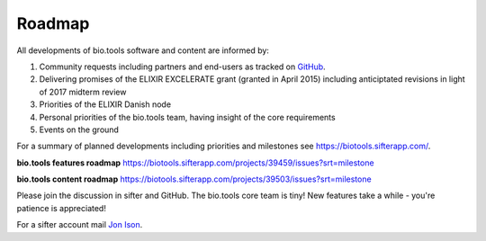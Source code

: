 Roadmap
=======
All developments of bio.tools software and content are informed by:

1. Community requests including partners and end-users as tracked on `GitHub <https://github.com/bio-tools/biotoolsregistry/issues>`_.
2. Delivering promises of the ELIXIR EXCELERATE grant (granted in April 2015) including anticiptated revisions in light of 2017 midterm review
3. Priorities of the ELIXIR Danish node
4. Personal priorities of the bio.tools team, having insight of the core requirements
5. Events on the ground

For a summary of planned developments including priorities and milestones see https://biotools.sifterapp.com/.

**bio.tools features roadmap**
https://biotools.sifterapp.com/projects/39459/issues?srt=milestone

**bio.tools content roadmap**
https://biotools.sifterapp.com/projects/39503/issues?srt=milestone

Please join the discussion in sifter and GitHub.  The bio.tools core team is tiny!  New features take a while - you're patience is appreciated!

For a sifter account mail `Jon Ison <mailto:jison@bioinformatics.dtu.dk>`_.  
